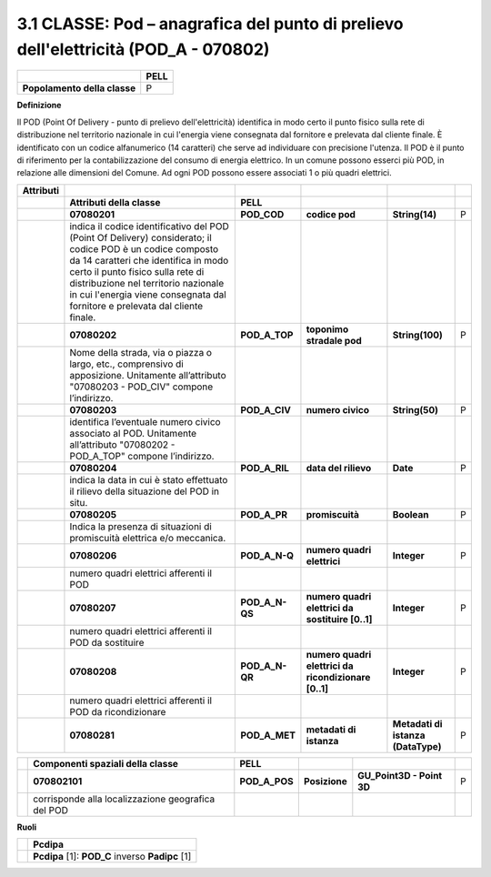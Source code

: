 3.1 CLASSE: Pod – anagrafica del punto di prelievo dell'elettricità (POD_A - 070802)
------------------------------------------------------------------------------------

+------------------------------+----------+
|                              | **PELL** |
+------------------------------+----------+
| **Popolamento della classe** | P        |
+------------------------------+----------+

**Definizione**

Il POD (Point Of Delivery - punto di prelievo dell'elettricità) identifica in modo certo il punto fisico sulla rete di distribuzione nel territorio nazionale in cui l'energia viene consegnata dal fornitore e prelevata dal cliente finale. È identificato con un codice alfanumerico (14 caratteri) che serve ad individuare con precisione l'utenza. Il POD è il punto di riferimento per la contabilizzazione del consumo di energia elettrico. In un comune possono esserci più POD, in relazione alle dimensioni del Comune. Ad ogni POD possono essere associati 1 o più quadri elettrici.

+---------------+---------------------------------------------------------------------------------------------------------------------------------------------------------------------------------------------------------------------------------------------------------------------------------------------------------------+----------------+------------------------------------------------------+------------------------------------+---+
| **Attributi** |                                                                                                                                                                                                                                                                                                               |                |                                                      |                                    |   |
+---------------+---------------------------------------------------------------------------------------------------------------------------------------------------------------------------------------------------------------------------------------------------------------------------------------------------------------+----------------+------------------------------------------------------+------------------------------------+---+
|               | **Attributi della classe**                                                                                                                                                                                                                                                                                    | **PELL**       |                                                      |                                    |   |
+---------------+---------------------------------------------------------------------------------------------------------------------------------------------------------------------------------------------------------------------------------------------------------------------------------------------------------------+----------------+------------------------------------------------------+------------------------------------+---+
|               | **07080201**                                                                                                                                                                                                                                                                                                  | **POD_COD**    | **codice pod**                                       | **String(14)**                     | P |
+---------------+---------------------------------------------------------------------------------------------------------------------------------------------------------------------------------------------------------------------------------------------------------------------------------------------------------------+----------------+------------------------------------------------------+------------------------------------+---+
|               | indica il codice identificativo del POD (Point Of Delivery) considerato; il codice POD è un codice composto da 14 caratteri che identifica in modo certo il punto fisico sulla rete di distribuzione nel territorio nazionale in cui l'energia viene consegnata dal fornitore e prelevata dal cliente finale. |                |                                                      |                                    |   |
+---------------+---------------------------------------------------------------------------------------------------------------------------------------------------------------------------------------------------------------------------------------------------------------------------------------------------------------+----------------+------------------------------------------------------+------------------------------------+---+
|               | **07080202**                                                                                                                                                                                                                                                                                                  | **POD_A_TOP**  | **toponimo stradale pod**                            | **String(100)**                    | P |
+---------------+---------------------------------------------------------------------------------------------------------------------------------------------------------------------------------------------------------------------------------------------------------------------------------------------------------------+----------------+------------------------------------------------------+------------------------------------+---+
|               | Nome della strada, via o piazza o largo, etc., comprensivo di apposizione. Unitamente all’attributo "07080203 - POD_CIV" compone l’indirizzo.                                                                                                                                                                 |                |                                                      |                                    |   |
+---------------+---------------------------------------------------------------------------------------------------------------------------------------------------------------------------------------------------------------------------------------------------------------------------------------------------------------+----------------+------------------------------------------------------+------------------------------------+---+
|               | **07080203**                                                                                                                                                                                                                                                                                                  | **POD_A_CIV**  | **numero civico**                                    | **String(50)**                     | P |
+---------------+---------------------------------------------------------------------------------------------------------------------------------------------------------------------------------------------------------------------------------------------------------------------------------------------------------------+----------------+------------------------------------------------------+------------------------------------+---+
|               | identifica l’eventuale numero civico associato al POD. Unitamente all’attributo "07080202 - POD_A_TOP" compone l’indirizzo.                                                                                                                                                                                   |                |                                                      |                                    |   |
+---------------+---------------------------------------------------------------------------------------------------------------------------------------------------------------------------------------------------------------------------------------------------------------------------------------------------------------+----------------+------------------------------------------------------+------------------------------------+---+
|               | **07080204**                                                                                                                                                                                                                                                                                                  | **POD_A_RIL**  | **data del rilievo**                                 | **Date**                           | P |
+---------------+---------------------------------------------------------------------------------------------------------------------------------------------------------------------------------------------------------------------------------------------------------------------------------------------------------------+----------------+------------------------------------------------------+------------------------------------+---+
|               | indica la data in cui è stato effettuato il rilievo della situazione del POD in situ.                                                                                                                                                                                                                         |                |                                                      |                                    |   |
+---------------+---------------------------------------------------------------------------------------------------------------------------------------------------------------------------------------------------------------------------------------------------------------------------------------------------------------+----------------+------------------------------------------------------+------------------------------------+---+
|               | **07080205**                                                                                                                                                                                                                                                                                                  | **POD_A_PR**   | **promiscuità**                                      | **Boolean**                        | P |
+---------------+---------------------------------------------------------------------------------------------------------------------------------------------------------------------------------------------------------------------------------------------------------------------------------------------------------------+----------------+------------------------------------------------------+------------------------------------+---+
|               | Indica la presenza di situazioni di promiscuità elettrica e/o meccanica.                                                                                                                                                                                                                                      |                |                                                      |                                    |   |
+---------------+---------------------------------------------------------------------------------------------------------------------------------------------------------------------------------------------------------------------------------------------------------------------------------------------------------------+----------------+------------------------------------------------------+------------------------------------+---+
|               | **07080206**                                                                                                                                                                                                                                                                                                  | **POD_A_N-Q**  | **numero quadri elettrici**                          | **Integer**                        | P |
+---------------+---------------------------------------------------------------------------------------------------------------------------------------------------------------------------------------------------------------------------------------------------------------------------------------------------------------+----------------+------------------------------------------------------+------------------------------------+---+
|               | numero quadri elettrici afferenti il POD                                                                                                                                                                                                                                                                      |                |                                                      |                                    |   |
+---------------+---------------------------------------------------------------------------------------------------------------------------------------------------------------------------------------------------------------------------------------------------------------------------------------------------------------+----------------+------------------------------------------------------+------------------------------------+---+
|               | **07080207**                                                                                                                                                                                                                                                                                                  | **POD_A_N-QS** | **numero quadri elettrici da sostituire [0..1]**     | **Integer**                        | P |
+---------------+---------------------------------------------------------------------------------------------------------------------------------------------------------------------------------------------------------------------------------------------------------------------------------------------------------------+----------------+------------------------------------------------------+------------------------------------+---+
|               | numero quadri elettrici afferenti il POD da sostituire                                                                                                                                                                                                                                                        |                |                                                      |                                    |   |
+---------------+---------------------------------------------------------------------------------------------------------------------------------------------------------------------------------------------------------------------------------------------------------------------------------------------------------------+----------------+------------------------------------------------------+------------------------------------+---+
|               | **07080208**                                                                                                                                                                                                                                                                                                  | **POD_A_N-QR** | **numero quadri elettrici da ricondizionare [0..1]** | **Integer**                        | P |
+---------------+---------------------------------------------------------------------------------------------------------------------------------------------------------------------------------------------------------------------------------------------------------------------------------------------------------------+----------------+------------------------------------------------------+------------------------------------+---+
|               | numero quadri elettrici afferenti il POD da ricondizionare                                                                                                                                                                                                                                                    |                |                                                      |                                    |   |
+---------------+---------------------------------------------------------------------------------------------------------------------------------------------------------------------------------------------------------------------------------------------------------------------------------------------------------------+----------------+------------------------------------------------------+------------------------------------+---+
|               | **07080281**                                                                                                                                                                                                                                                                                                  | **POD_A_MET**  | **metadati di istanza**                              | **Metadati di istanza (DataType)** | P |
+---------------+---------------------------------------------------------------------------------------------------------------------------------------------------------------------------------------------------------------------------------------------------------------------------------------------------------------+----------------+------------------------------------------------------+------------------------------------+---+

+--+----------------------------------------------------+---------------+---------------+---------------------------+---+
|  | **Componenti spaziali della classe**               | **PELL**      |               |                           |   |
+--+----------------------------------------------------+---------------+---------------+---------------------------+---+
|  | **070802101**                                      | **POD_A_POS** | **Posizione** | **GU_Point3D - Point 3D** | P |
+--+----------------------------------------------------+---------------+---------------+---------------------------+---+
|  | corrisponde alla localizzazione geografica del POD |               |               |                           |   |
+--+----------------------------------------------------+---------------+---------------+---------------------------+---+

**Ruoli**

+--+--------------------------------------------------+
|  | **Pcdipa**                                       |
+--+--------------------------------------------------+
|  | **Pcdipa** [1]: **POD_C** inverso **Padipc** [1] |
+--+--------------------------------------------------+
